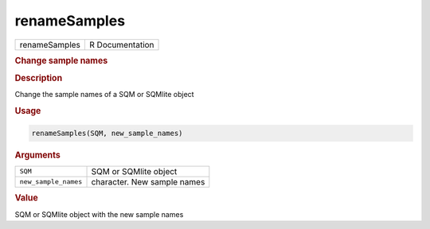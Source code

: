 *************
renameSamples
*************

.. container::

   ============= ===============
   renameSamples R Documentation
   ============= ===============

   .. rubric:: Change sample names
      :name: renameSamples

   .. rubric:: Description
      :name: description

   Change the sample names of a SQM or SQMlite object

   .. rubric:: Usage
      :name: usage

   .. code:: R

      renameSamples(SQM, new_sample_names)

   .. rubric:: Arguments
      :name: arguments

   ==================== ===========================
   ``SQM``              SQM or SQMlite object
   ``new_sample_names`` character. New sample names
   ==================== ===========================

   .. rubric:: Value
      :name: value

   SQM or SQMlite object with the new sample names
